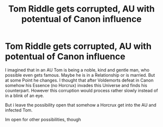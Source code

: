 #+TITLE: Tom Riddle gets corrupted, AU with potentual of Canon influence

* Tom Riddle gets corrupted, AU with potentual of Canon influence
:PROPERTIES:
:Author: Atomstern
:Score: 7
:DateUnix: 1577004416.0
:DateShort: 2019-Dec-22
:FlairText: Request
:END:
I imagined that in an AU Tom is being a noble, kind and gentle man, who possible even gets famous. Maybe he is in a Relationship or is married. But at some Point he changes. I thought that after Voldemorts defeat in Canon somehow his Essence (no Horcrux) invades this Universe and finds his counterpart. However this corruption would process rather slowly instead of in a blink of an eye.

But i leave the possibility open that somehow a Horcrux get into the AU and infected Tom.

Im open for other possibilities, though

